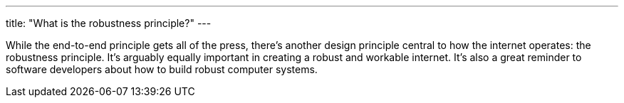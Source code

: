 ---
title: "What is the robustness principle?"
---

While the end-to-end principle gets all of the press, there's another design
principle central to how the internet operates: the robustness principle.
//
It's arguably equally important in creating a robust and workable internet.
//
It's also a great reminder to software developers about how to build robust
computer systems.
